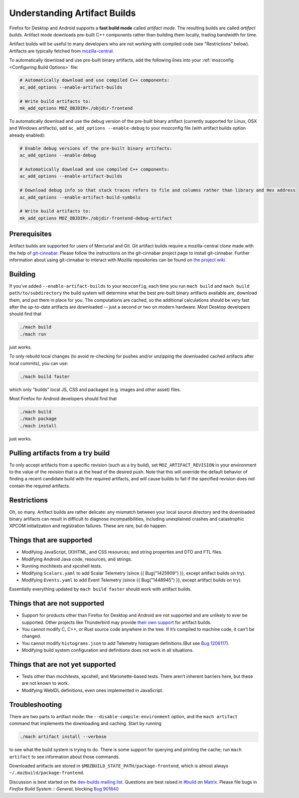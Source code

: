 Understanding Artifact Builds
=============================

Firefox for Desktop and Android supports a **fast build mode** called
*artifact mode*. The resulting builds are called *artifact builds*.
Artifact mode downloads pre-built C++ components rather than building them
locally, trading bandwidth for time.

Artifact builds will be useful to many developers who are not working
with compiled code (see "Restrictions" below). Artifacts are typically
fetched from `mozilla-central <https://hg.mozilla.org/mozilla-central/>`__.

To automatically download and use pre-built binary artifacts, add the
following lines into your :ref:`mozconfig <Configuring Build Options>`
file:

.. code-block:: shell

   # Automatically download and use compiled C++ components:
   ac_add_options --enable-artifact-builds

   # Write build artifacts to:
   mk_add_options MOZ_OBJDIR=./objdir-frontend

To automatically download and use the debug version of the pre-built
binary artifact (currently supported for Linux, OSX and Windows
artifacts), add ``ac_add_options --enable-debug`` to your mozconfig file
(with artifact builds option already enabled):

.. code-block:: shell

   # Enable debug versions of the pre-built binary artifacts:
   ac_add_options --enable-debug

   # Automatically download and use compiled C++ components:
   ac_add_options --enable-artifact-builds

   # Download debug info so that stack traces refers to file and columns rather than library and Hex address
   ac_add_options --enable-artifact-build-symbols

   # Write build artifacts to:
   mk_add_options MOZ_OBJDIR=./objdir-frontend-debug-artifact


Prerequisites
-------------

Artifact builds are supported for users of Mercurial and Git. Git
artifact builds require a mozilla-central clone made with the help of
`git-cinnabar <https://github.com/glandium/git-cinnabar>`__. Please
follow the instructions on the git-cinnabar project page to install
git-cinnabar. Further information about using git-cinnabar to interact
with Mozilla repositories can be found on `the project
wiki <https://github.com/glandium/git-cinnabar/wiki/Mozilla:-A-git-workflow-for-Gecko-development>`__.

Building
--------

If you've added ``--enable-artifact-builds`` to your ``mozconfig``, each
time you run ``mach build`` and ``mach build path/to/subdirectory`` the
build system will determine what the best pre-built binary artifacts
available are, download them, and put them in place for you. The
computations are cached, so the additional calculations should be very
fast after the up-to-date artifacts are downloaded -- just a second or
two on modern hardware. Most Desktop developers should find that

.. code-block:: shell

   ./mach build
   ./mach run

just works.

To only rebuild local changes (to avoid re-checking for pushes and/or
unzipping the downloaded cached artifacts after local commits), you can
use:

.. code-block:: shell

   ./mach build faster

which only "builds" local JS, CSS and packaged (e.g. images and other
asset) files.

Most Firefox for Android developers should find that

.. code-block:: shell

   ./mach build
   ./mach package
   ./mach install

just works.

Pulling artifacts from a try build
----------------------------------

To only accept artifacts from a specific revision (such as a try build),
set ``MOZ_ARTIFACT_REVISION`` in your environment to the value of the
revision that is at the head of the desired push. Note that this will
override the default behavior of finding a recent candidate build with
the required artifacts, and will cause builds to fail if the specified
revision does not contain the required artifacts.

Restrictions
------------

Oh, so many. Artifact builds are rather delicate: any mismatch between
your local source directory and the downloaded binary artifacts can
result in difficult to diagnose incompatibilities, including unexplained
crashes and catastrophic XPCOM initialization and registration
failures. These are rare, but do happen.

Things that are supported
-------------------------

-  Modifying JavaScript, (X)HTML, and CSS resources; and string
   properties and DTD and FTL files.
-  Modifying Android Java code, resources, and strings.
-  Running mochitests and xpcshell tests.
-  Modifying ``Scalars.yaml`` to add Scalar Telemetry (since {{
   Bug("1425909") }}, except artifact builds on try).
-  Modifying ``Events.yaml`` to add Event Telemetry (since {{
   Bug("1448945") }}, except artifact builds on try).

Essentially everything updated by ``mach build faster`` should work with
artifact builds.

Things that are not supported
-----------------------------

-  Support for products other than Firefox for Desktop and
   Android are not supported and are unlikely to ever be supported.
   Other projects like Thunderbird may provide
   `their own support <https://developer.thunderbird.net/thunderbird-development/building-thunderbird/artifact-builds>`__
   for artifact builds.
-  You cannot modify C, C++, or Rust source code anywhere in the tree.
   If it’s compiled to machine code, it can't be changed.
-  You cannot modify ``histograms.json`` to add Telemetry histogram
   definitions.(But see `Bug 1206117 <https://bugzilla.mozilla.org/show_bug.cgi?id=1206117>`__).
-  Modifying build system configuration and definitions does not work in
   all situations.

Things that are not **yet** supported
-------------------------------------

-  Tests other than mochitests, xpcshell, and Marionette-based tests.
   There aren’t inherent barriers here, but these are not known to work.
-  Modifying WebIDL definitions, even ones implemented in JavaScript.

Troubleshooting
---------------

There are two parts to artifact mode:
the ``--disable-compile-environment`` option, and the ``mach artifact``
command that implements the downloading and caching. Start by running

.. code-block:: shell

   ./mach artifact install --verbose

to see what the build system is trying to do. There is some support for
querying and printing the cache; run ``mach artifact`` to see
information about those commands.

Downloaded artifacts are stored in
``$MOZBUILD_STATE_PATH/package-frontend``, which is almost always
``~/.mozbuild/package-frontend``.

Discussion is best started on the `dev-builds mailing
list <https://lists.mozilla.org/listinfo/dev-builds>`__. Questions are
best raised in `#build <https://chat.mozilla.org/#/room/#build:mozilla.org>`__ on `Matrix <https://chat.mozilla.org/>`__. Please
file bugs in *Firefox Build System :: General*, blocking  `Bug 901840 <https://bugzilla.mozilla.org/show_bug.cgi?id=901840>`__

